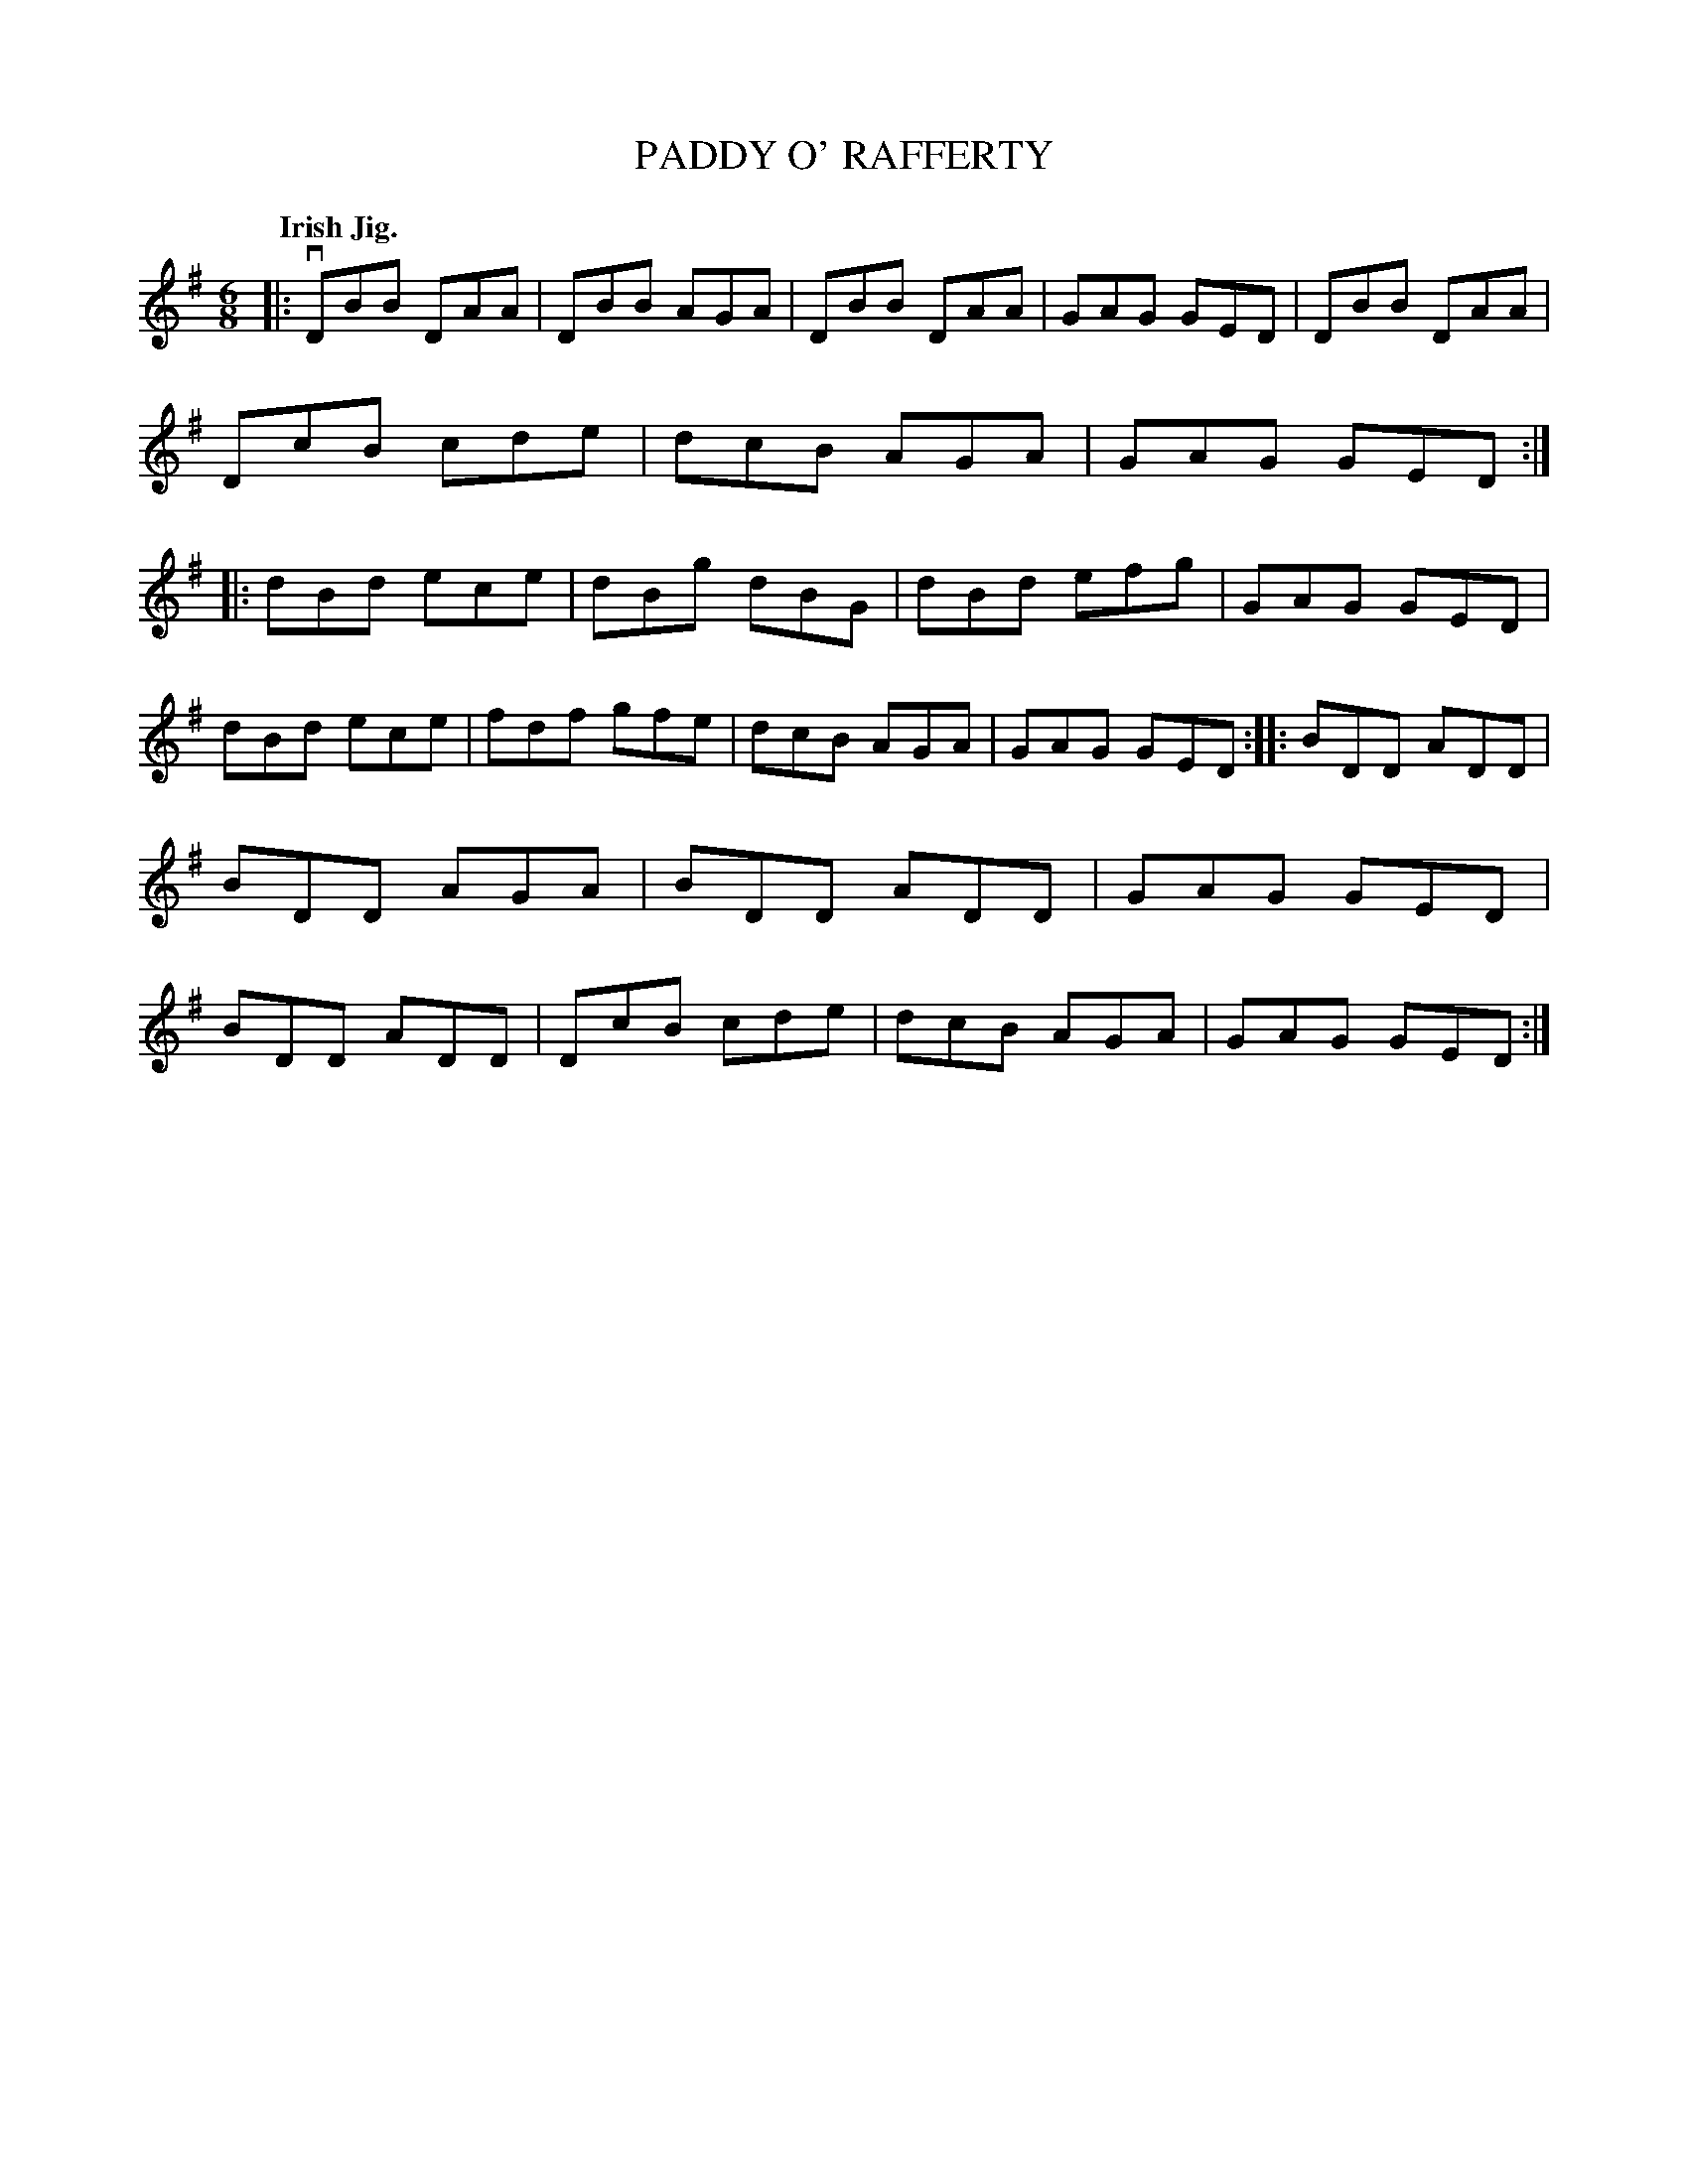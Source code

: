 X: 2261
T: PADDY O' RAFFERTY
Q: "Irish Jig."
R: Jig.
%R: jig
B: James Kerr "Merry Melodies" v.2 p.29 #261
Z: 2016 John Chambers <jc:trillian.mit.edu>
M: 6/8
L: 1/8
K: G
|:\
vDBB DAA | DBB AGA | DBB DAA | GAG GED |\
DBB DAA | DcB cde | dcB AGA | GAG GED ::\
dBd ece | dBg dBG | dBd efg | GAG GED |
dBd ece | fdf gfe | dcB AGA | GAG GED ::\
BDD ADD | BDD AGA | BDD ADD | GAG GED |\
BDD ADD | DcB cde | dcB AGA | GAG GED :|

